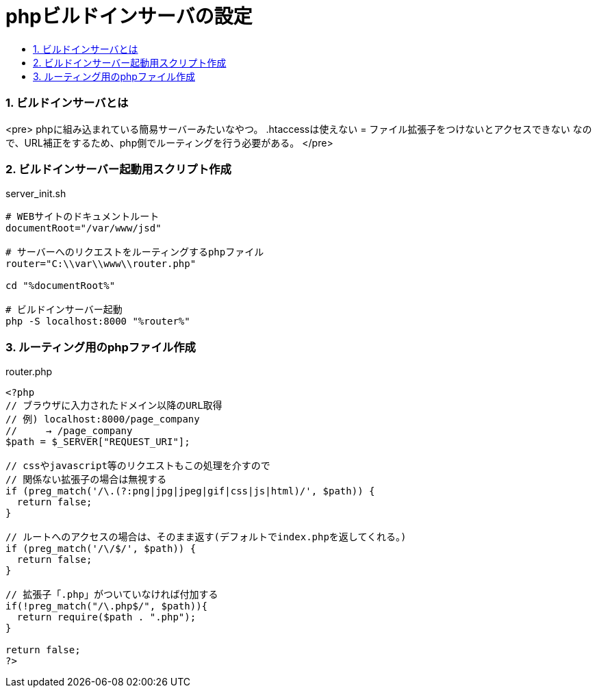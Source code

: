 = phpビルドインサーバの設定
:toc:
:toc-title:
:pagenums:
:sectnums:
//:imagesdir: img_MySQL/
:icons: font
:source-highlighter: pygments
:pygments-style: default
:pygments-linenums-mode: inline
:lang: ja

=== ビルドインサーバとは
****
<pre>
phpに組み込まれている簡易サーバーみたいなやつ。
.htaccessは使えない = ファイル拡張子をつけないとアクセスできない
なので、URL補正をするため、php側でルーティングを行う必要がある。
</pre>
****

=== ビルドインサーバー起動用スクリプト作成
[source,sh]
.server_init.sh
----
# WEBサイトのドキュメントルート
documentRoot="/var/www/jsd"

# サーバーへのリクエストをルーティングするphpファイル
router="C:\\var\\www\\router.php"

cd "%documentRoot%"

# ビルドインサーバー起動
php -S localhost:8000 "%router%"
----

=== ルーティング用のphpファイル作成
.router.php
[source,sh]
----
<?php
// ブラウザに入力されたドメイン以降のURL取得
// 例) localhost:8000/page_company
//     → /page_company
$path = $_SERVER["REQUEST_URI"];

// cssやjavascript等のリクエストもこの処理を介すので
// 関係ない拡張子の場合は無視する
if (preg_match('/\.(?:png|jpg|jpeg|gif|css|js|html)/', $path)) {
  return false;
}

// ルートへのアクセスの場合は、そのまま返す(デフォルトでindex.phpを返してくれる。)
if (preg_match('/\/$/', $path)) {
  return false;
}

// 拡張子「.php」がついていなければ付加する
if(!preg_match("/\.php$/", $path)){
  return require($path . ".php");
}

return false;
?>
----
